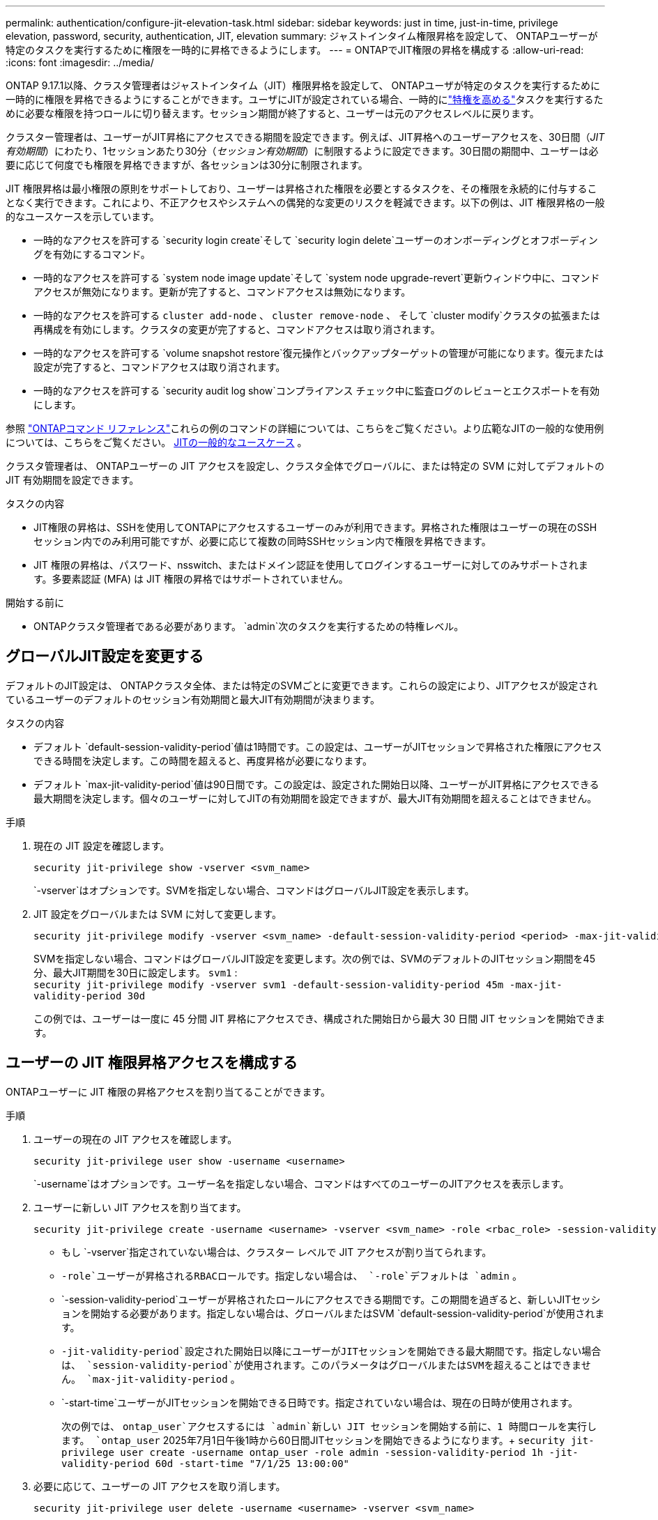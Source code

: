 ---
permalink: authentication/configure-jit-elevation-task.html 
sidebar: sidebar 
keywords: just in time, just-in-time, privilege elevation, password, security, authentication, JIT, elevation 
summary: ジャストインタイム権限昇格を設定して、 ONTAPユーザーが特定のタスクを実行するために権限を一時的に昇格できるようにします。 
---
= ONTAPでJIT権限の昇格を構成する
:allow-uri-read: 
:icons: font
:imagesdir: ../media/


[role="lead"]
ONTAP 9.17.1以降、クラスタ管理者はジャストインタイム（JIT）権限昇格を設定して、 ONTAPユーザが特定のタスクを実行するために一時的に権限を昇格できるようにすることができます。ユーザにJITが設定されている場合、一時的にlink:elevate-jit-access-task.html["特権を高める"]タスクを実行するために必要な権限を持つロールに切り替えます。セッション期間が終了すると、ユーザーは元のアクセスレベルに戻ります。

クラスター管理者は、ユーザーがJIT昇格にアクセスできる期間を設定できます。例えば、JIT昇格へのユーザーアクセスを、30日間（_JIT有効期間_）にわたり、1セッションあたり30分（_セッション有効期間_）に制限するように設定できます。30日間の期間中、ユーザーは必要に応じて何度でも権限を昇格できますが、各セッションは30分に制限されます。

JIT 権限昇格は最小権限の原則をサポートしており、ユーザーは昇格された権限を必要とするタスクを、その権限を永続的に付与することなく実行できます。これにより、不正アクセスやシステムへの偶発的な変更のリスクを軽減できます。以下の例は、JIT 権限昇格の一般的なユースケースを示しています。

* 一時的なアクセスを許可する `security login create`そして `security login delete`ユーザーのオンボーディングとオフボーディングを有効にするコマンド。
* 一時的なアクセスを許可する `system node image update`そして `system node upgrade-revert`更新ウィンドウ中に、コマンドアクセスが無効になります。更新が完了すると、コマンドアクセスは無効になります。
* 一時的なアクセスを許可する `cluster add-node` 、  `cluster remove-node` 、 そして `cluster modify`クラスタの拡張または再構成を有効にします。クラスタの変更が完了すると、コマンドアクセスは取り消されます。
* 一時的なアクセスを許可する `volume snapshot restore`復元操作とバックアップターゲットの管理が可能になります。復元または設定が完了すると、コマンドアクセスは取り消されます。
* 一時的なアクセスを許可する `security audit log show`コンプライアンス チェック中に監査ログのレビューとエクスポートを有効にします。


参照 https://docs.netapp.com/us-en/ontap-cli/["ONTAPコマンド リファレンス"^]これらの例のコマンドの詳細については、こちらをご覧ください。より広範なJITの一般的な使用例については、こちらをご覧ください。 <<JITの一般的なユースケース>> 。

クラスタ管理者は、 ONTAPユーザーの JIT アクセスを設定し、クラスタ全体でグローバルに、または特定の SVM に対してデフォルトの JIT 有効期間を設定できます。

.タスクの内容
* JIT権限の昇格は、SSHを使用してONTAPにアクセスするユーザーのみが利用できます。昇格された権限はユーザーの現在のSSHセッション内でのみ利用可能ですが、必要に応じて複数の同時SSHセッション内で権限を昇格できます。
* JIT 権限の昇格は、パスワード、nsswitch、またはドメイン認証を使用してログインするユーザーに対してのみサポートされます。多要素認証 (MFA) は JIT 権限の昇格ではサポートされていません。


.開始する前に
* ONTAPクラスタ管理者である必要があります。  `admin`次のタスクを実行するための特権レベル。




== グローバルJIT設定を変更する

デフォルトのJIT設定は、 ONTAPクラスタ全体、または特定のSVMごとに変更できます。これらの設定により、JITアクセスが設定されているユーザーのデフォルトのセッション有効期間と最大JIT有効期間が決まります。

.タスクの内容
* デフォルト `default-session-validity-period`値は1時間です。この設定は、ユーザーがJITセッションで昇格された権限にアクセスできる時間を決定します。この時間を超えると、再度昇格が必要になります。
* デフォルト `max-jit-validity-period`値は90日間です。この設定は、設定された開始日以降、ユーザーがJIT昇格にアクセスできる最大期間を決定します。個々のユーザーに対してJITの有効期間を設定できますが、最大JIT有効期間を超えることはできません。


.手順
. 現在の JIT 設定を確認します。
+
[source, cli]
----
security jit-privilege show -vserver <svm_name>
----
+
`-vserver`はオプションです。SVMを指定しない場合、コマンドはグローバルJIT設定を表示します。

. JIT 設定をグローバルまたは SVM に対して変更します。
+
[source, cli]
----
security jit-privilege modify -vserver <svm_name> -default-session-validity-period <period> -max-jit-validity-period <period>
----
+
SVMを指定しない場合、コマンドはグローバルJIT設定を変更します。次の例では、SVMのデフォルトのJITセッション期間を45分、最大JIT期間を30日に設定します。  `svm1` : + 
`security jit-privilege modify -vserver svm1 -default-session-validity-period 45m -max-jit-validity-period 30d`

+
この例では、ユーザーは一度に 45 分間 JIT 昇格にアクセスでき、構成された開始日から最大 30 日間 JIT セッションを開始できます。





== ユーザーの JIT 権限昇格アクセスを構成する

ONTAPユーザーに JIT 権限の昇格アクセスを割り当てることができます。

.手順
. ユーザーの現在の JIT アクセスを確認します。
+
[source, cli]
----
security jit-privilege user show -username <username>
----
+
`-username`はオプションです。ユーザー名を指定しない場合、コマンドはすべてのユーザーのJITアクセスを表示します。

. ユーザーに新しい JIT アクセスを割り当てます。
+
[source, cli]
----
security jit-privilege create -username <username> -vserver <svm_name> -role <rbac_role> -session-validity-period <period> -jit-validity-period <period> -start-time <date>
----
+
** もし `-vserver`指定されていない場合は、クラスター レベルで JIT アクセスが割り当てられます。
**  `-role`ユーザーが昇格されるRBACロールです。指定しない場合は、  `-role`デフォルトは `admin` 。
** `-session-validity-period`ユーザーが昇格されたロールにアクセスできる期間です。この期間を過ぎると、新しいJITセッションを開始する必要があります。指定しない場合は、グローバルまたはSVM  `default-session-validity-period`が使用されます。
** `-jit-validity-period`設定された開始日以降にユーザーがJITセッションを開始できる最大期間です。指定しない場合は、  `session-validity-period`が使用されます。このパラメータはグローバルまたはSVMを超えることはできません。  `max-jit-validity-period` 。
** `-start-time`ユーザーがJITセッションを開始できる日時です。指定されていない場合は、現在の日時が使用されます。
+
次の例では、  `ontap_user`アクセスするには `admin`新しい JIT セッションを開始する前に、1 時間ロールを実行します。  `ontap_user` 2025年7月1日午後1時から60日間JITセッションを開始できるようになります。+ 
`security jit-privilege user create -username ontap_user -role admin -session-validity-period 1h -jit-validity-period 60d -start-time "7/1/25 13:00:00"`



. 必要に応じて、ユーザーの JIT アクセスを取り消します。
+
[source, cli]
----
security jit-privilege user delete -username <username> -vserver <svm_name>
----
+
このコマンドは、ユーザーのJITアクセスを、たとえアクセス期限が切れていなくても取り消します。  `-vserver`が指定されていない場合、JITアクセスはクラスターレベルで取り消されます。ユーザーがアクティブなJITセッションに参加している場合は、セッションが終了します。





== JITの一般的なユースケース

以下の表は、JIT権限昇格の一般的なユースケースを示しています。各ユースケースでは、関連するコマンドへのアクセスを提供するためにRBACロールを設定する必要があります。各コマンドは、コマンドとそのパラメータに関する詳細情報が記載されているONTAPコマンドリファレンスにリンクされています。

[cols="1,1a,1"]
|===
| ユースケース | コマンド | 詳細 


| ユーザーとロールの管理  a| 
link:https://docs.netapp.com/us-en/ontap-cli/security-login-create.html["security login create"] 、 link:https://docs.netapp.com/us-en/ontap-cli/security-login-delete.html["7a414cbc26ad99f3f688affc1ecabe6f"]
| オンボーディングまたはオフボーディング中に、一時的に昇格してユーザーを追加/削除したり、役割を変更したりします。 


| 証明書管理  a| 
link:https://docs.netapp.com/us-en/ontap-cli/security-certificate-create.html["9ea06376db2d229da0b3a4c13ce61404"] 、 link:https://docs.netapp.com/us-en/ontap-cli/security-certificate-install.html["セキュリティ証明書のインストール"]
| 証明書のインストールまたは更新のために短期アクセスを許可します。 


| SSH/CLI アクセス制御  a| 
`link:https://docs.netapp.com/us-en/ontap-cli/security-login-create.html[security login create] -application ssh`
| トラブルシューティングやベンダー サポートのために、一時的に SSH アクセスを許可します。 


| ライセンス管理  a| 
link:https://docs.netapp.com/us-en/ontap-cli/system-license-add.html["6c25ae7b27db9a62b5c245ad70b9d7cc"] 、 link:https://docs.netapp.com/us-en/ontap-cli/system-license-delete.html["5f3eb0e0b3c2143bc24467a3ed94289e"]
| 機能のアクティブ化または非アクティブ化中にライセンスを追加または削除する権限を付与します。 


| システムのアップグレードとパッチ適用  a| 
link:https://docs.netapp.com/us-en/ontap-cli/system-node-image-update.html["システムノードイメージの更新"] 、 link:https://docs.netapp.com/us-en/ontap-cli/system-node-upgrade-revert-upgrade.html["3375ab72573f54f214f0e7b4b9759e15"]
| アップグレードウィンドウに昇格し、その後取り消します。 


| ネットワークセキュリティ設定  a| 
link:https://docs.netapp.com/us-en/ontap-cli/security-login-role-create.html["security login role create"] 、 link:https://docs.netapp.com/us-en/ontap-cli/security-login-role-modify.html["c44e895fab96f3c7a61edd2ebae0fd59"]
| ネットワーク関連のセキュリティ ロールへの一時的な変更を許可します。 


| クラスタ管理  a| 
link:https://docs.netapp.com/us-en/ontap-cli/cluster-add-node.html["クラスタ追加-ノード"] 、 link:https://docs.netapp.com/us-en/ontap-cli/cluster-remove-node.html["クラスタ削除ノード"] 、 link:https://docs.netapp.com/us-en/ontap-cli/cluster-modify.html["cluster modifyの追加"]
| クラスターの拡張または再構成のために昇格します。 


| SVMの管理  a| 
link:https://docs.netapp.com/us-en/ontap-cli/vserver-create.html["SVMの作成"] 、 link:https://docs.netapp.com/us-en/ontap-cli/vserver-delete.html["a75eb9196380a98a2a2a693496267088"] 、 link:https://docs.netapp.com/us-en/ontap-cli/vserver-modify.html["vserver modify"]
| プロビジョニングまたは廃止のために、SVM 管理者権限を一時的に付与します。 


| ボリュームの管理  a| 
link:https://docs.netapp.com/us-en/ontap-cli/volume-create.html["ボリュームの作成"] 、 link:https://docs.netapp.com/us-en/ontap-cli/volume-delete.html["volume delete"] 、 link:https://docs.netapp.com/us-en/ontap-cli/volume-modify.html["ボリュームの変更"]
| ボリュームのプロビジョニング、サイズ変更、または削除のために昇格します。 


| Snapshotの管理  a| 
link:https://docs.netapp.com/us-en/ontap-cli/volume-snapshot-create.html["ceb6830d4a1748af1adc615d6239b127"] 、 link:https://docs.netapp.com/us-en/ontap-cli/volume-snapshot-delete.html["1cf71c15916b07b46dc8360baf4bd9d5"] 、 link:https://docs.netapp.com/us-en/ontap-cli/volume-snapshot-restore.html["8f381ba1024744332b561ba609495012"]
| リカバリ中にスナップショットを削除または復元する場合は昇格します。 


| ネットワーク設定  a| 
link:https://docs.netapp.com/us-en/ontap-cli/network-interface-create.html["8e4b4cb9c44fdee9551da126fb754f8a"] 、 link:https://docs.netapp.com/us-en/ontap-cli/network-port-vlan-create.html["733be7dba8f13ff258d7f73e2740324c"]
| メンテナンス期間中のネットワーク変更の権限を付与します。 


| ディスク/アグリゲート管理  a| 
link:https://docs.netapp.com/us-en/ontap-cli/storage-disk-assign.html["3c698d76925a2f101122edd72990fc94"] 、 link:https://docs.netapp.com/us-en/ontap-cli/storage-aggregate-create.html["1b40ef6e34df7d2fb54b5d639e14412d"] 、 link:https://docs.netapp.com/us-en/ontap-cli/storage-aggregate-add-disks.html["be260f7e87b5ae56c1d81f359067a35f"]
| ディスクの追加や削除、あるいはアグリゲートの管理を行うために昇格します。 


| データ保護  a| 
link:https://docs.netapp.com/us-en/ontap-cli/snapmirror-create.html["スナップミラー作成"] 、 link:https://docs.netapp.com/us-en/ontap-cli/snapmirror-modify.html["スナップミラーの変更"] 、 link:https://docs.netapp.com/us-en/ontap-cli/snapmirror-restore.html["スナップミラー復元"]
| SnapMirror関係を構成または復元するために一時的に昇格します。 


| パフォーマンス調整  a| 
link:https://docs.netapp.com/us-en/ontap-cli/qos-policy-group-create.html["QoSポリシーグループの作成"] 、 link:https://docs.netapp.com/us-en/ontap-cli/qos-policy-group-modify.html["92e30cc5fff2e2aead2254497baabf90"]
| パフォーマンスのトラブルシューティングやチューニングのために昇格します。 


| 監査ログへのアクセス  a| 
link:https://docs.netapp.com/us-en/ontap-cli/security-audit-log-show.html["8886c6249c30eca960ab30fed3c6746b"]
| コンプライアンス チェック中に監査ログの確認またはエクスポートを行うために一時的に昇格します。 


| イベントとアラートの管理  a| 
link:https://docs.netapp.com/us-en/ontap-cli/event-notification-create.html["64b1a654c15b96443ae00ee82d8ea7ad"] 、 link:https://docs.netapp.com/us-en/ontap-cli/event-notification-modify.html["3289b87193da03bd8309fc4b2ea2e02e"]
| イベント通知または SNMP トラップを構成またはテストするには、Elevate を使用します。 


| コンプライアンス主導のデータアクセス  a| 
link:https://docs.netapp.com/us-en/ontap-cli/volume-show.html["volume show"] 、 link:https://docs.netapp.com/us-en/ontap-cli/security-audit-log-show.html["8886c6249c30eca960ab30fed3c6746b"]
| 監査人が機密データやログを確認できるように、一時的な読み取り専用アクセスを許可します。 


| 特権アクセスのレビュー  a| 
link:https://docs.netapp.com/us-en/ontap-cli/security-login-show.html["025c83c1a746b39471a98aa72befe950"] 、 link:https://docs.netapp.com/us-en/ontap-cli/security-login-role-show.html["c964d7ae2ca92e255e3199e128824eb9"]
| 特権アクセスの確認とレポートのために一時的に昇格します。読み取り専用の昇格アクセスを一定期間のみ許可します。 
|===